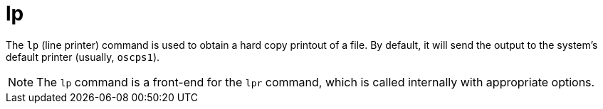 = lp

The `lp` (line printer) command is used to obtain a hard copy printout of a file. By default, it will send the output to the system's default printer (usually, `oscps1`).

NOTE: The `lp` command is a front-end for the `lpr` command, which is called internally with appropriate options.
